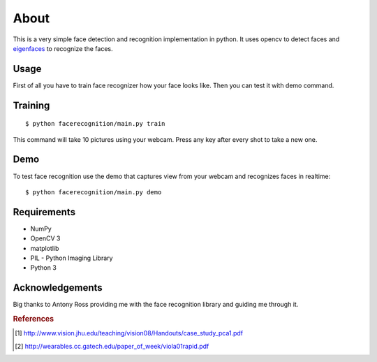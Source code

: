 =====
About
=====

This is a very simple face detection and recognition implementation in python.
It uses opencv to detect faces and
`eigenfaces <https://github.com/antonyross/eigenfaces>`_ to recognize the faces.

.. image:: demo.gif

Usage
=====

First of all you have to train face recognizer how your face looks like.
Then you can test it with demo command.

Training
========

::

    $ python facerecognition/main.py train

This command will take 10 pictures using your webcam.
Press any key after every shot to take a new one.

Demo
====

To test face recognition use the demo that captures view from your webcam
and recognizes faces in realtime::

    $ python facerecognition/main.py demo

Requirements
============

* NumPy
* OpenCV 3
* matplotlib
* PIL - Python Imaging Library
* Python 3

Acknowledgements
================

Big thanks to Antony Ross providing me with the face recognition library
and guiding me through it.


.. rubric:: References

.. [#f1] http://www.vision.jhu.edu/teaching/vision08/Handouts/case_study_pca1.pdf
.. [#f2] http://wearables.cc.gatech.edu/paper_of_week/viola01rapid.pdf
